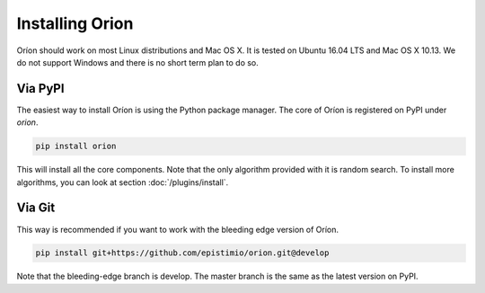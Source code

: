 ****************
Installing Orion
****************

Oríon should work on most Linux distributions and Mac OS X. It is tested on Ubuntu 16.04 LTS and Mac
OS X 10.13. We do not support Windows and there is no short term plan to do so.

Via PyPI
========

The easiest way to install Oríon is using the Python package manager. The core of Oríon is
registered on PyPI under `orion`.

.. code-block:: sh

   pip install orion

This will install all the core components. Note that the only algorithm provided with it
is random search. To install more algorithms, you can look at section :doc:`/plugins/install`.

Via Git
=======

This way is recommended if you want to work with the bleeding edge version
of Oríon.

.. code-block:: sh

   pip install git+https://github.com/epistimio/orion.git@develop

Note that the bleeding-edge branch is develop. The master branch is the same as the latest version
on PyPI.
